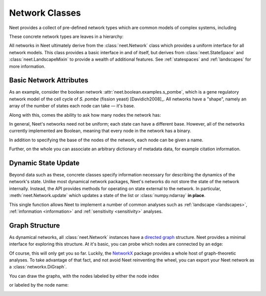 .. testsetup:: introduction

      from neet.boolean.examples import s_pombe

.. _networks:

Network Classes
===============

Neet provides a collect of pre-defined network types which are common models of complex systems,
including

.. autosummary::
   :nosignatures:

   neet.boolean.ECA
   neet.boolean.RewiredECA
   neet.boolean.WTNetwork
   neet.boolean.LogicNetwork

These concrete network types are leaves in a hierarchy:

.. inheritance-diagram:: neet.boolean.ECA neet.boolean.RewiredECA neet.boolean.WTNetwork neet.boolean.LogicNetwork
   :parts: 1

All networks in Neet ultimately derive from the :class:`neet.Network` class which provides a uniform
interface for all network models. This class provides a basic interface in and of itself, but
derives from :class:`neet.StateSpace` and :class:`neet.LandscapeMixin` to provide a wealth of
additional features. See :ref:`statespaces` and :ref:`landscapes` for more information.

Basic Network Attributes
^^^^^^^^^^^^^^^^^^^^^^^^

As an example, consider the boolean network :attr:`neet.boolean.examples.s_pombe`, which is a gene
regulatory network model of the cell cycle of *S. pombe* (fission yeast) [Davidich2008]_. All
networks have a "shape", namely an array of the number of states each node can take — it's base.

.. doctest:: introduction

     >>> s_pombe.shape
     [2, 2, 2, 2, 2, 2, 2, 2, 2]

Along with this, comes the ability to ask how many nodes the network has:

.. doctest:: introduction

      >>> s_pombe.size
      9

In general, Neet's networks need not be uniform; each state can have a different base. However, all
of the networks currently implemented are Boolean, meaning that every node in the network has a
binary.

In addition to specifying the base of the nodes of the network, each node can be given a name.

.. doctest:: introduction

      >>> s_pombe.names
      ['SK', 'Cdc2_Cdc13', 'Ste9', 'Rum1', 'Slp1', 'Cdc2_Cdc13_active', 'Wee1_Mik1', 'Cdc25', 'PP']

Further, on the whole you can associate an arbitrary dictionary of metadata data, for example
citation information.

.. doctest:: introduction

      >>> s_pombe.metadata['citation']
      'M. I. Davidich and S. Bornholdt, "Boolean network model predicts cell cycle sequence of fission yeast," PLoS One, vol. 3, no. 2, p. e1672, Feb. 2008.doi:10.1371/journal.pone.0001672'

Dynamic State Update
^^^^^^^^^^^^^^^^^^^^

Beyond data such as these, concrete classes specify information necessary for describing the
dynamics of the network's state. Unlike most dynamical network packages, Neet's networks do not
store the state of the network internally. Instead, the API provides methods for operating on state
external to the network. In particular, :meth:`neet.Network.update` which updates a state of the
list or :class:`numpy.ndarray` **in place**.

.. doctest:: introduction

      >>> state = [0, 1, 1, 0, 1, 0, 0, 1, 0]
      >>> s_pombe.update(state)
      [0, 0, 0, 0, 0, 0, 0, 1, 1]
      >>> state
      [0, 0, 0, 0, 0, 0, 0, 1, 1]

This single function allows Neet to implement a number of common analyses such as :ref:`landscape
<landscapes>`, :ref:`information <information>` and :ref:`sensitivity <sensitivity>` analyses.

Graph Structure
^^^^^^^^^^^^^^^

As dynamical networks, all :class:`neet.Network` instances have a `directed graph
<https://en.wikipedia.org/wiki/Directed_graph>`_ structure. Neet provides a minimal interface for
exploring this structure. At it's basic, you can probe which nodes are connected by an edge:

.. doctest:: introduction

      # source nodes of edges incoming to node 6
      >>> s_pombe.neighbors(6, direction='in') == {1, 6, 8}
      True

      # target nodes of edges outgoing from 6
      >>> s_pombe.neighbors(6, direction='out') == {5, 6}
      True

      # all nodes connected to node 6
      >>> s_pombe.neighbors(6, direction='both') == {1, 5, 6, 8}
      True

      # all nodes connected to node 6
      >>> s_pombe.neighbors(6, direction='both') == {1, 5, 6, 8}
      True

Of course, this will only get you so far. Luckily, the `NetworkX <https://networkx.github.io/>`_
package provides a whole host of graph-theoretic analyses. To take advantage of that fact, and not
avoid Neet reinventing the wheel, you can export your Neet network as a :class:`networkx.DiGraph`.

.. doctest:: introduction

      >>> import networkx as nx
      >>> g = s_pombe.network_graph()
      >>> nx.shortest_path(g, 1, 5)
      [1, 2, 5]
      >>> g = s_pombe.network_graph(labels='names')  # default labels='indices'
      >>> nx.shortest_path(g, 'Cdc2_Cdc13', 'Cdc2_Cdc13_active')
      ['Cdc2_Cdc13', 'Ste9', 'Cdc2_Cdc13_active']


You can draw the graphs, with the nodes labeled by either the node index

.. doctest:: introduction

      >>> s_pombe.draw_network_graph({'labels': 'indices'}, {
      ...    'path': 'source/static/s_pombe_indices.png',
      ...    'display_image': False
      ... })

.. image:: static/s_pombe_indices.png

or labeled by the node name:

.. doctest:: introduction

      >>> s_pombe.draw_network_graph({'labels': 'names'}, {
      ...    'path': 'source/static/s_pombe_names.png',
      ...    'display_image': False
      ... })

.. image:: static/s_pombe_names.png
